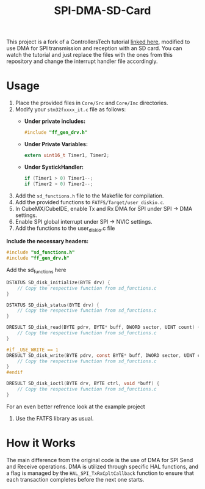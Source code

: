 #+title: SPI-DMA-SD-Card
This project is a fork of a ControllersTech tutorial [[https://www.youtube.com/watch?time_continue=4&v=spVIZO-jbxE&source_ve_path=Mjg2NjY&feature=emb_logo][linked here]], modified to use DMA for SPI transmission and reception with an SD card.
You can watch the tutorial and just replace the files with the ones from this repository and change the interrupt handler file accordingly.
* Usage
1. Place the provided files in =Core/Src= and =Core/Inc= directories.
2. Modify your =stm32fxxxx_it.c= file as follows:
   - *Under private includes:*
     #+begin_src c
     #include "ff_gen_drv.h"
     #+end_src
   - *Under Private Variables:*
     #+begin_src c
     extern uint16_t Timer1, Timer2;
     #+end_src
   - **Under SystickHandler:**
     #+begin_src c
     if (Timer1 > 0) Timer1--;
     if (Timer2 > 0) Timer2--;
     #+end_src
3. Add the =sd_functions.h= file to the Makefile for compilation.
4. Add the provided functions to =FATFS/Target/user_diskio.c=.
5. In CubeMX/CubeIDE, enable Tx and Rx DMA for SPI under SPI -> DMA settings.
6. Enable SPI global interrupt under SPI -> NVIC settings.
7. Add the functions to the user_diskio.c file
    
**Include the necessary headers:**
    #+begin_src c
    #include "sd_functions.h"
    #include "ff_gen_drv.h"
    #+end_src
    Add the sd_functions here
    #+begin_src c
DSTATUS SD_disk_initialize(BYTE drv) {
    // Copy the respective function from sd_functions.c
}

DSTATUS SD_disk_status(BYTE drv) {
    // Copy the respective function from sd_functions.c
}

DRESULT SD_disk_read(BYTE pdrv, BYTE* buff, DWORD sector, UINT count) {
    // Copy the respective function from sd_functions.c
}

#if _USE_WRITE == 1
DRESULT SD_disk_write(BYTE pdrv, const BYTE* buff, DWORD sector, UINT count) {
    // Copy the respective function from sd_functions.c
}
#endif

DRESULT SD_disk_ioctl(BYTE drv, BYTE ctrl, void *buff) {
    // Copy the respective function from sd_functions.c
}
    #+end_src

For an even better refrence look at the example project
8. Use the FATFS library as usual.
* How it Works
The main difference from the original code is the use of DMA for SPI Send and Receive operations. DMA is utilized through specific HAL functions, and a flag is managed by the =HAL_SPI_TxRxCpltCallback= function to ensure that each transaction completes before the next one starts.
